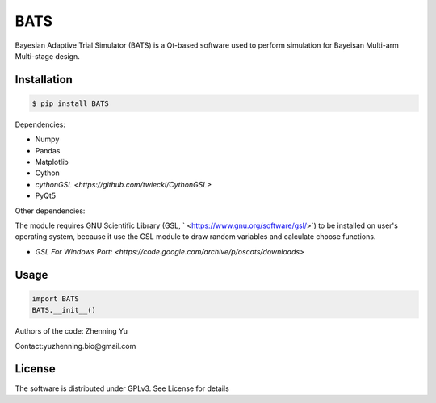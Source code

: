 BATS
=========================
Bayesian Adaptive Trial Simulator (BATS) is a Qt-based software used to perform simulation for Bayeisan Multi-arm Multi-stage design.

Installation
------------

.. code-block:: bash

    $ pip install BATS

Dependencies:

* Numpy
* Pandas
* Matplotlib
* Cython
* `cythonGSL <https://github.com/twiecki/CythonGSL>`
* PyQt5

Other dependencies:

The module requires GNU Scientific Library (GSL, ` <https://www.gnu.org/software/gsl/>`) to be installed on user's operating system, because it use the GSL module to draw random variables and calculate choose functions.

* `GSL For Windows Port: <https://code.google.com/archive/p/oscats/downloads>`

Usage
-----

.. code-block:: python

   import BATS
   BATS.__init__()


Authors of the code: Zhenning Yu

Contact:yuzhenning.bio@gmail.com

License
-------
The software is distributed under GPLv3. See License for details